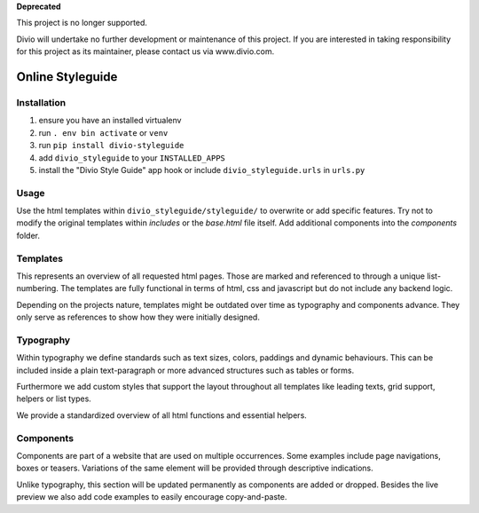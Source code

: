 **Deprecated**

This project is no longer supported.

Divio will undertake no further development or maintenance of this project. If you are interested in  taking responsibility for this project as its maintainer, please contact us via www.divio.com.


=================
Online Styleguide
=================


Installation
------------

#. ensure you have an installed virtualenv
#. run ``. env bin activate`` or ``venv``
#. run ``pip install divio-styleguide``
#. add ``divio_styleguide`` to your ``INSTALLED_APPS``
#. install the "Divio Style Guide" app hook or include ``divio_styleguide.urls`` in ``urls.py``


Usage
-----

Use the html templates within ``divio_styleguide/styleguide/`` to overwrite or add specific features. Try not to modify
the original templates within *includes* or the *base.html* file itself. Add additional components into the *components*
folder.


Templates
---------

This represents an overview of all requested html pages. Those are marked and referenced to through a unique
list-numbering. The templates are fully functional in terms of html, css and javascript but do not include any
backend logic.

Depending on the projects nature, templates might be outdated over time as typography and components advance. They only
serve as references to show how they were initially designed.


Typography
----------

Within typography we define standards such as text sizes, colors, paddings and dynamic behaviours. This can be included
inside a plain text-paragraph or more advanced structures such as tables or forms.

Furthermore we add custom styles that support the layout throughout all templates like leading texts, grid support,
helpers or list types.

We provide a standardized overview of all html functions and essential helpers.


Components
----------

Components are part of a website that are used on multiple occurrences. Some examples include page navigations, boxes or
teasers. Variations of the same element will be provided through descriptive indications.

Unlike typography, this section will be updated permanently as components are added or dropped. Besides the live preview
we also add code examples to easily encourage copy-and-paste.
